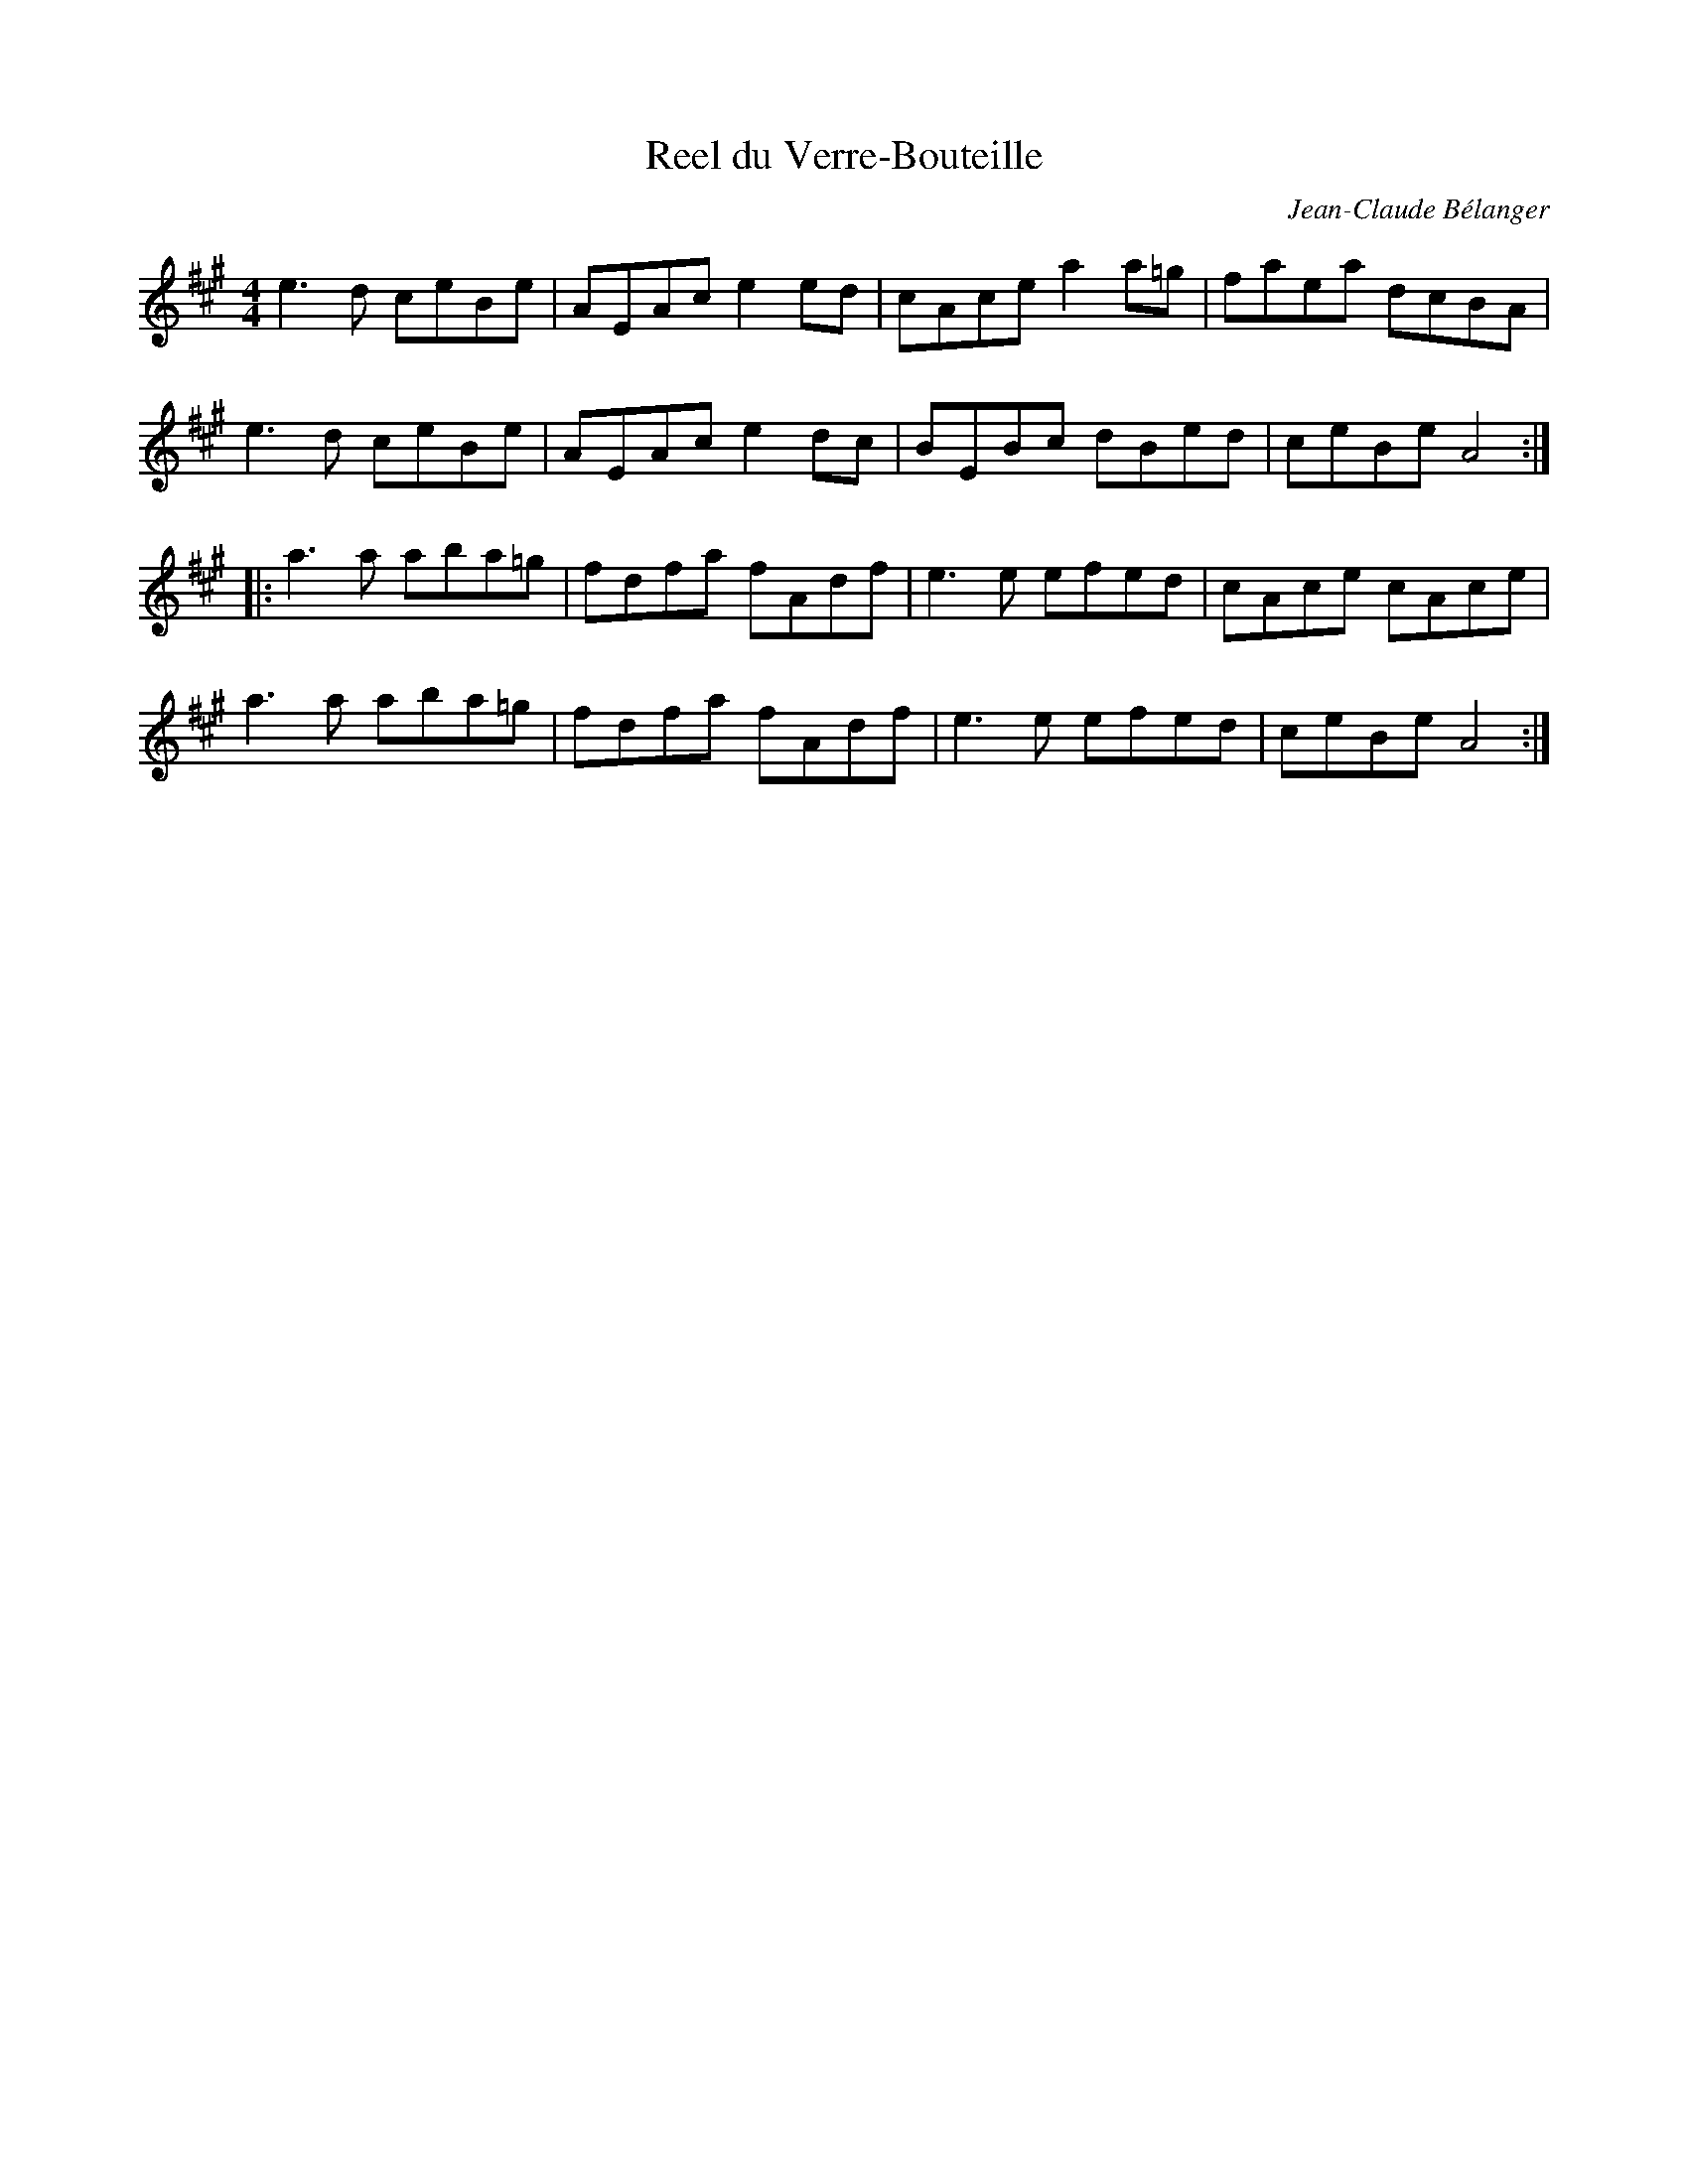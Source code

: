 X:97
T:Reel du Verre-Bouteille
C:Jean-Claude B\'elanger
Z:robin.beech@mcgill.ca
M:4/4
L:1/8
K:A
e3d ceBe | AEAc e2ed | cAce a2a=g | faea dcBA |
e3 d ceBe | AEAc e2dc | BEBc dBed | ceBe A4 ::
a3a aba=g | fdfa fAdf | e3e efed | cAce cAce |
a3a aba=g | fdfa fAdf | e3e efed | ceBe A4 :|
